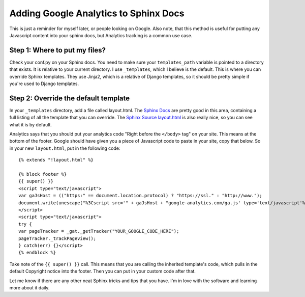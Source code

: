 .. post:: 2009-04-05 10:12:42

Adding Google Analytics to Sphinx Docs
======================================

This is just a reminder for myself later, or people looking on
Google. Also note, that this method is useful for putting any
Javascript content into your sphinx docs, but Analytics tracking is
a common use case.

Step 1: Where to put my files?
^^^^^^^^^^^^^^^^^^^^^^^^^^^^^^

Check your conf.py on your Sphinx docs. You need to make sure your
``templates_path`` variable is pointed to a directory that exists.
It is relative to your current directory. I use ``_templates``,
which I believe is the default. This is where you can override
Sphinx templates. They use Jinja2, which is a relative of Django
templates, so it should be pretty simple if you're used to Django
templates.

Step 2: Override the default template
^^^^^^^^^^^^^^^^^^^^^^^^^^^^^^^^^^^^^

In your ``_templates`` directory, add a file called layout.html.
The
`Sphinx Docs <http://sphinx.pocoo.org/templating.html#jinja-sphinx-templating-primer>`_
are pretty good in this area, containing a full listing of all the
template that you can override. The
`Sphinx Source layout.html <http://bitbucket.org/birkenfeld/sphinx/src/tip/sphinx/themes/basic/layout.html>`_
is also really nice, so you can see what it is by default.

Analytics says that you should put your analytics code "Right
before the ``</body>`` tag" on your site. This means at the bottom
of the footer. Google should have given you a piece of Javascript
code to paste in your site, copy that below. So in your new
``layout.html``, put in the following code:

::

    {% extends "!layout.html" %}
    
    {% block footer %}
    {{ super() }}
    <script type="text/javascript">
    var gaJsHost = (("https:" == document.location.protocol) ? "https://ssl." : "http://www.");
    document.write(unescape("%3Cscript src='" + gaJsHost + "google-analytics.com/ga.js' type='text/javascript'%3E%3C/script%3E"));
    </script>
    <script type="text/javascript">
    try {
    var pageTracker = _gat._getTracker("YOUR_GOOGLE_CODE_HERE");
    pageTracker._trackPageview();
    } catch(err) {}</script>
    {% endblock %}

Take note of the ``{{ super() }}`` call. This means that you are
calling the inherited template's code, which pulls in the default
Copyright notice into the footer. Then you can put in your custom
code after that.

Let me know if there are any other neat Sphinx tricks and tips that
you have. I'm in love with the software and learning more about it
daily.


